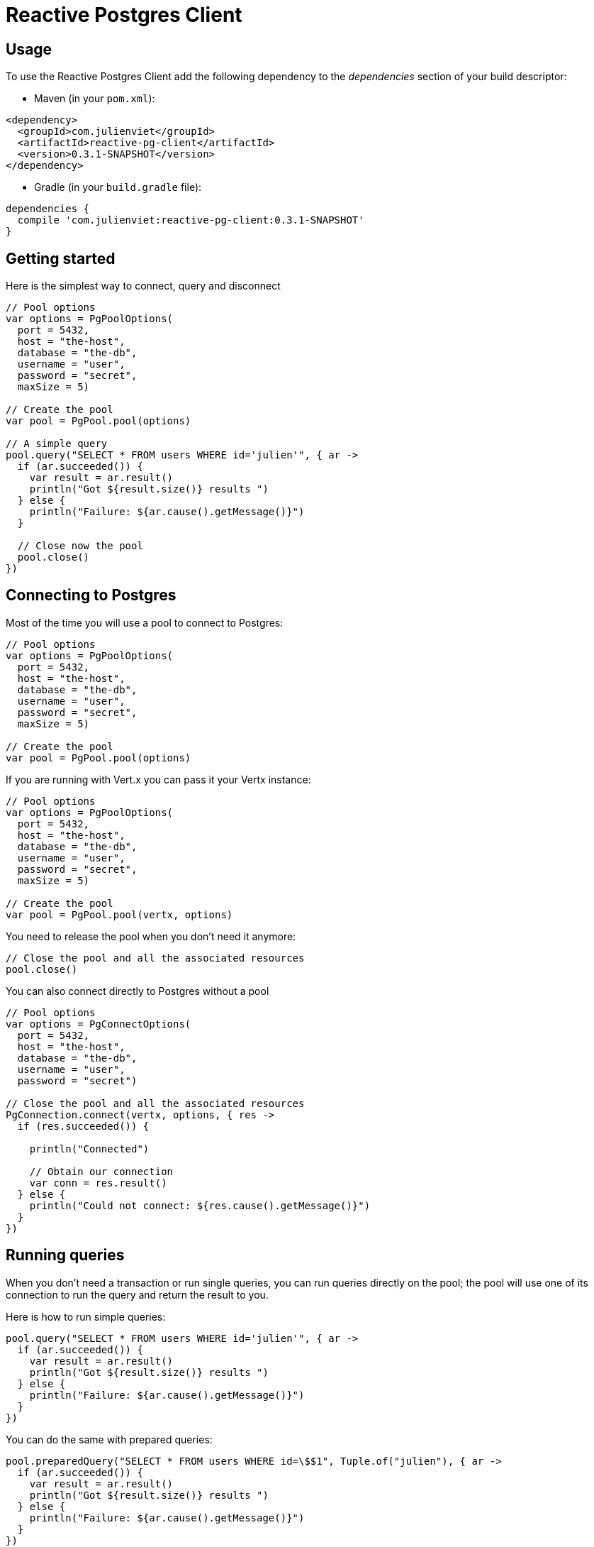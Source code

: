 = Reactive Postgres Client

== Usage

To use the Reactive Postgres Client add the following dependency to the _dependencies_ section of your build descriptor:

* Maven (in your `pom.xml`):

[source,xml,subs="+attributes"]
----
<dependency>
  <groupId>com.julienviet</groupId>
  <artifactId>reactive-pg-client</artifactId>
  <version>0.3.1-SNAPSHOT</version>
</dependency>
----

* Gradle (in your `build.gradle` file):

[source,groovy,subs="+attributes"]
----
dependencies {
  compile 'com.julienviet:reactive-pg-client:0.3.1-SNAPSHOT'
}
----

== Getting started

Here is the simplest way to connect, query and disconnect

[source,kotlin]
----

// Pool options
var options = PgPoolOptions(
  port = 5432,
  host = "the-host",
  database = "the-db",
  username = "user",
  password = "secret",
  maxSize = 5)

// Create the pool
var pool = PgPool.pool(options)

// A simple query
pool.query("SELECT * FROM users WHERE id='julien'", { ar ->
  if (ar.succeeded()) {
    var result = ar.result()
    println("Got ${result.size()} results ")
  } else {
    println("Failure: ${ar.cause().getMessage()}")
  }

  // Close now the pool
  pool.close()
})

----

== Connecting to Postgres

Most of the time you will use a pool to connect to Postgres:

[source,kotlin]
----

// Pool options
var options = PgPoolOptions(
  port = 5432,
  host = "the-host",
  database = "the-db",
  username = "user",
  password = "secret",
  maxSize = 5)

// Create the pool
var pool = PgPool.pool(options)

----

If you are running with Vert.x you can pass it your Vertx instance:

[source,kotlin]
----

// Pool options
var options = PgPoolOptions(
  port = 5432,
  host = "the-host",
  database = "the-db",
  username = "user",
  password = "secret",
  maxSize = 5)

// Create the pool
var pool = PgPool.pool(vertx, options)

----

You need to release the pool when you don't need it anymore:

[source,kotlin]
----

// Close the pool and all the associated resources
pool.close()

----

You can also connect directly to Postgres without a pool

[source,kotlin]
----

// Pool options
var options = PgConnectOptions(
  port = 5432,
  host = "the-host",
  database = "the-db",
  username = "user",
  password = "secret")

// Close the pool and all the associated resources
PgConnection.connect(vertx, options, { res ->
  if (res.succeeded()) {

    println("Connected")

    // Obtain our connection
    var conn = res.result()
  } else {
    println("Could not connect: ${res.cause().getMessage()}")
  }
})

----

== Running queries

When you don't need a transaction or run single queries, you can run queries directly on the pool; the pool
will use one of its connection to run the query and return the result to you.

Here is how to run simple queries:

[source,kotlin]
----
pool.query("SELECT * FROM users WHERE id='julien'", { ar ->
  if (ar.succeeded()) {
    var result = ar.result()
    println("Got ${result.size()} results ")
  } else {
    println("Failure: ${ar.cause().getMessage()}")
  }
})

----

You can do the same with prepared queries:

[source,kotlin]
----
pool.preparedQuery("SELECT * FROM users WHERE id=\$$1", Tuple.of("julien"), { ar ->
  if (ar.succeeded()) {
    var result = ar.result()
    println("Got ${result.size()} results ")
  } else {
    println("Failure: ${ar.cause().getMessage()}")
  }
})

----

Query methods return a `link:../../apidocs/com/julienviet/pgclient/PgResult.html[PgResult]` instance that works for _select_ statements

[source,kotlin]
----
pool.preparedQuery("SELECT first_name, last_name FROM users", { ar ->
  if (ar.succeeded()) {
    var result = ar.result()
    for (row in result) {
      println("User ${row.getString(0)} ${row.getString(1)}")
    }
  } else {
    println("Failure: ${ar.cause().getMessage()}")
  }
})

----

or _update_/_insert_ statements:

[source,kotlin]
----
pool.preparedQuery("\"INSERT INTO users (first_name, last_name) VALUES (\$$1, \$$2)", Tuple.of("Julien", "Viet"), { ar ->
  if (ar.succeeded()) {
    var result = ar.result()
    println(result.updatedCount())
  } else {
    println("Failure: ${ar.cause().getMessage()}")
  }
})

----

The `link:../../apidocs/com/julienviet/pgclient/Row.html[Row]` gives you access to your data by index

[source,kotlin]
----
println("User ${row.getString(0)} ${row.getString(1)}")

----

or by name

[source,kotlin]
----
println("User ${row.getString("first_name")} ${row.getString("last_name")}")

----

You can access a wide variety of of types

[source,kotlin]
----

var firstName = row.getString("first_name")
var male = row.getBoolean("male")
var age = row.getInteger("age")

// ...


----

== Using transactions

You can execute transaction using SQL `BEGIN`/`COMMIT`/`ROLLBACK`, if you do so you must use
a `link:../../apidocs/com/julienviet/pgclient/PgConnection.html[PgConnection]` and manage it yourself.

Or you can use the transaction API of `link:../../apidocs/com/julienviet/pgclient/PgConnection.html[PgConnection]`:

[source,kotlin]
----
Code not translatable
----

When one of the statements after `begin` fails, the transaction is rollbacked.

[source,kotlin]
----
Code not translatable
----

OLD DOC:


== Connecting to a database

You can use the client to connect to the database and interact with it.

[source,kotlin]
----

// Create options
var options = PgConnectOptions(
  port = 5432,
  host = "the-host",
  database = "the-db",
  username = "user",
  password = "secret")

// Connect
PgConnection.connect(vertx, options, { res ->
  if (res.succeeded()) {

    // Connected
    var conn = res.result()

    conn.createQuery("SELECT * FROM USERS").execute({ ar ->

      if (ar.succeeded()) {

        // Use result
        var result = ar.result()
      } else {
        println("It failed")
      }

      // Close the connection
      conn.close()
    })
  } else {
    println("Could not connect ${res.cause()}")
  }
})

----

You can create a pool of connection to obtain a connection instead:

[source,kotlin]
----

var options = PgPoolOptions(
  port = 5432,
  host = "the-host",
  database = "the-db",
  username = "user",
  password = "secret",
  maxSize = 20)

// Create a pool with 20 connections max
var pool = PgPool.pool(vertx, options)

pool.connect({ res ->
  if (res.succeeded()) {

    // Obtained a connection
    var conn = res.result()

    conn.createQuery("SELECT * FROM USERS").execute({ ar ->

      if (ar.succeeded()) {

        // Use result set
        var result = ar.result()
      } else {
        println("It failed")
      }

      // Return the connection to the pool
      conn.close()
    })
  } else {
    println("Could not obtain a connection ${res.cause()}")
  }
})

----

When you are done with the pool, you should close it:

[source,kotlin]
----

// Close the pool and the connection it maintains
pool.close()

----

== Prepared statements

Prepared statements can be created and managed by the application.

The `sql` string can refer to parameters by position, using $1, $2, etc...

[source,kotlin]
----
conn.prepare("SELECT * FROM USERS WHERE user_id=\$$1", { ar1 ->

  if (ar1.succeeded()) {
    var preparedStatement = ar1.result()

    // Create a query : bind parameters
    var query = preparedStatement.createQuery(Tuple.of("julien"))

    // Execute query
    query.execute({ ar2 ->
      if (ar2.succeeded()) {

        // Get result
        var result = ar2.result()
      } else {
        println("Query failed ${ar2.cause()}")
      }
    })
  } else {
    println("Could not prepare statement ${ar1.cause()}")
  }
})

----

When you are done with the prepared statement, you should close it:

[source,kotlin]
----
preparedStatement.close()

----

NOTE: when you close the connection, you don't need to close its prepared statements

By default the query will fetch all results, you can override this and define a maximum fetch size.

[source,kotlin]
----
conn.prepare("SELECT * FROM USERS", { ar1 ->
  if (ar1.succeeded()) {

    var preparedStatement = ar1.result()

    // Create a query : bind parameters
    var query = preparedStatement.createQuery().fetch(100)

    query.execute({ ar2 ->

      if (ar2.succeeded()) {
        println("Got at most 100 rows")

        if (query.hasMore()) {
          // Get results
          var result = ar2.result()

          println("Get next 100")
          query.execute({ ar3 ->
            // Continue...
          })
        } else {
          // We are done
        }
      } else {
        println("Query failed ${ar2.cause()}")
      }
    })
  } else {
    println("Could not prepare statement ${ar1.cause()}")
  }
})

----

When a query is not completed you can call `link:../../apidocs/com/julienviet/pgclient/PgQuery.html#close--[close]` to release
the query result in progress:

[source,kotlin]
----
conn.prepare("SELECT * FROM USERS", { ar1 ->

  if (ar1.succeeded()) {
    var preparedStatement = ar1.result()

    // Create a query : bind parameters
    var query = preparedStatement.createQuery()

    // Get at most 100 rows
    query.fetch(100)

    // Execute query
    query.execute({ res ->
      if (res.succeeded()) {

        // Get result
        var result = res.result()

        // Close the query
        query.close()
      } else {
        println("Query failed ${res.cause()}")
      }
    })
  } else {
    println("Could not prepare statement ${ar1.cause()}")
  }
})

----

Prepared statements can also be used for update operations

[source,kotlin]
----

// Prepare (when not cached)
// Execute
conn.preparedQuery("UPDATE USERS SET name=\$$1 WHERE id=\$$2", Tuple.of(2, "EMAD ALBLUESHI"), { ar ->

  if (ar.succeeded()) {
    // Process results
    var result = ar.result()
  } else {
    println("Update failed ${ar.cause()}")
  }
})

----


Prepared statements can also be used to createBatch operations in a very efficient manner:

[source,kotlin]
----
conn.prepare("INSERT INTO USERS (id, name) VALUES (\$$1, \$$2)", { ar1 ->
  if (ar1.succeeded()) {
    var preparedStatement = ar1.result()

    // Create a query : bind parameters
    var batch = preparedStatement.createBatch()

    // Add commands to the createBatch
    batch.add(Tuple.of("julien", "Julien Viet"))
    batch.add(Tuple.of("emad", "Emad Alblueshi"))

    batch.execute({ res ->
      if (res.succeeded()) {

        // Process results
        var results = res.result()
      } else {
        println("Batch failed ${res.cause()}")
      }
    })
  } else {
    println("Could not prepare statement ${ar1.cause()}")
  }
})

----

== Using SSL/TLS

To configure the client to use SSL connection, you can configure the `link:../../apidocs/com/julienviet/pgclient/PgConnectOptions.html[PgConnectOptions]`
like a Vert.x `NetClient`.

[source,kotlin]
----

var options = PgConnectOptions(
  port = 5432,
  host = "the-host",
  database = "the-db",
  username = "user",
  password = "secret",
  ssl = true,
  pemTrustOptions = PemTrustOptions(
    certPaths = listOf("/path/to/cert.pem")))

PgConnection.connect(vertx, options, { res ->
  if (res.succeeded()) {
    // Connected with SSL
  } else {
    println("Could not connect ${res.cause()}")
  }
})

----

More information can be found in the http://vertx.io/docs/vertx-core/java/#ssl[Vert.x documentation].

== Using a proxy

You can also configure the client to use an HTTP/1.x CONNECT, SOCKS4a or SOCKS5 proxy.

More information can be found in the http://vertx.io/docs/vertx-core/java/#_using_a_proxy_for_client_connections[Vert.x documentation].